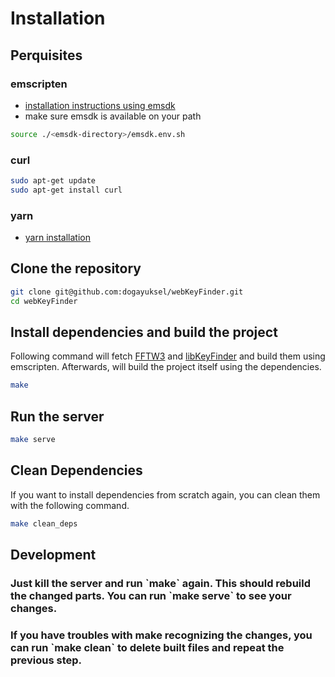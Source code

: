 * Installation

** Perquisites
*** emscripten
- [[https://emscripten.org/docs/getting_started/downloads.html#installation-instructions-using-the-emsdk-recommended][installation instructions using emsdk]]
- make sure emsdk is available on your path
#+BEGIN_SRC sh
source ./<emsdk-directory>/emsdk.env.sh
#+END_SRC

*** curl
#+BEGIN_SRC sh
sudo apt-get update
sudo apt-get install curl
#+END_SRC

*** yarn
- [[https://classic.yarnpkg.com/en/docs/install][yarn installation]]

** Clone the repository
#+BEGIN_SRC sh
git clone git@github.com:dogayuksel/webKeyFinder.git
cd webKeyFinder
#+END_SRC

** Install dependencies and build the project
Following command will fetch [[https://github.com/FFTW/fftw3][FFTW3]] and [[https://github.com/mixxxdj/libKeyFinder][libKeyFinder]] and build them using emscripten. Afterwards, will build the project itself using the dependencies.
#+BEGIN_SRC sh
make
#+END_SRC

** Run the server
#+BEGIN_SRC sh
make serve
#+END_SRC

** Clean Dependencies
If you want to install dependencies from scratch again, you can clean them with the following command.
#+BEGIN_SRC sh
make clean_deps
#+END_SRC

** Development
*** Just kill the server and run `make` again. This should rebuild the changed parts. You can run `make serve` to see your changes.
*** If you have troubles with make recognizing the changes, you can run `make clean` to delete built files and repeat the previous step.
